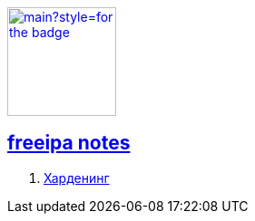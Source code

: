 image:https://img.shields.io/github/last-commit/litew/freeipa-notes/main?style=for-the-badge[link="https://github.com/litew/freeipa-notes",120, float=right]

== xref:index.html[freeipa notes]

. xref:hardening.html[Харденинг]
